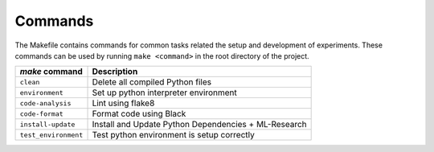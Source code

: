 .. _commands:

Commands
========

The Makefile contains commands for common tasks related the setup and
development of experiments. These commands can be used by running ``make
<command>`` in the root directory of the project.

======================================  =========================================================
 `make` command                          Description
======================================  =========================================================
``clean``                               Delete all compiled Python files
``environment``                         Set up python interpreter environment
``code-analysis``                       Lint using flake8
``code-format``                         Format code using Black
``install-update``                      Install and Update Python Dependencies + ML-Research
``test_environment``                    Test python environment is setup correctly
======================================  =========================================================
